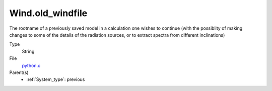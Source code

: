 Wind.old_windfile
=================
The rootname of a previously saved model in a calculation one wishes to
continue (with the possiblity of making changes to some of the details of
the radiation sources, or to extract spectra from different inclinations)

Type
  String

File
  `python.c <https://github.com/agnwinds/python/blob/master/source/python.c>`_


Parent(s)
  * :ref:`System_type`: previous



